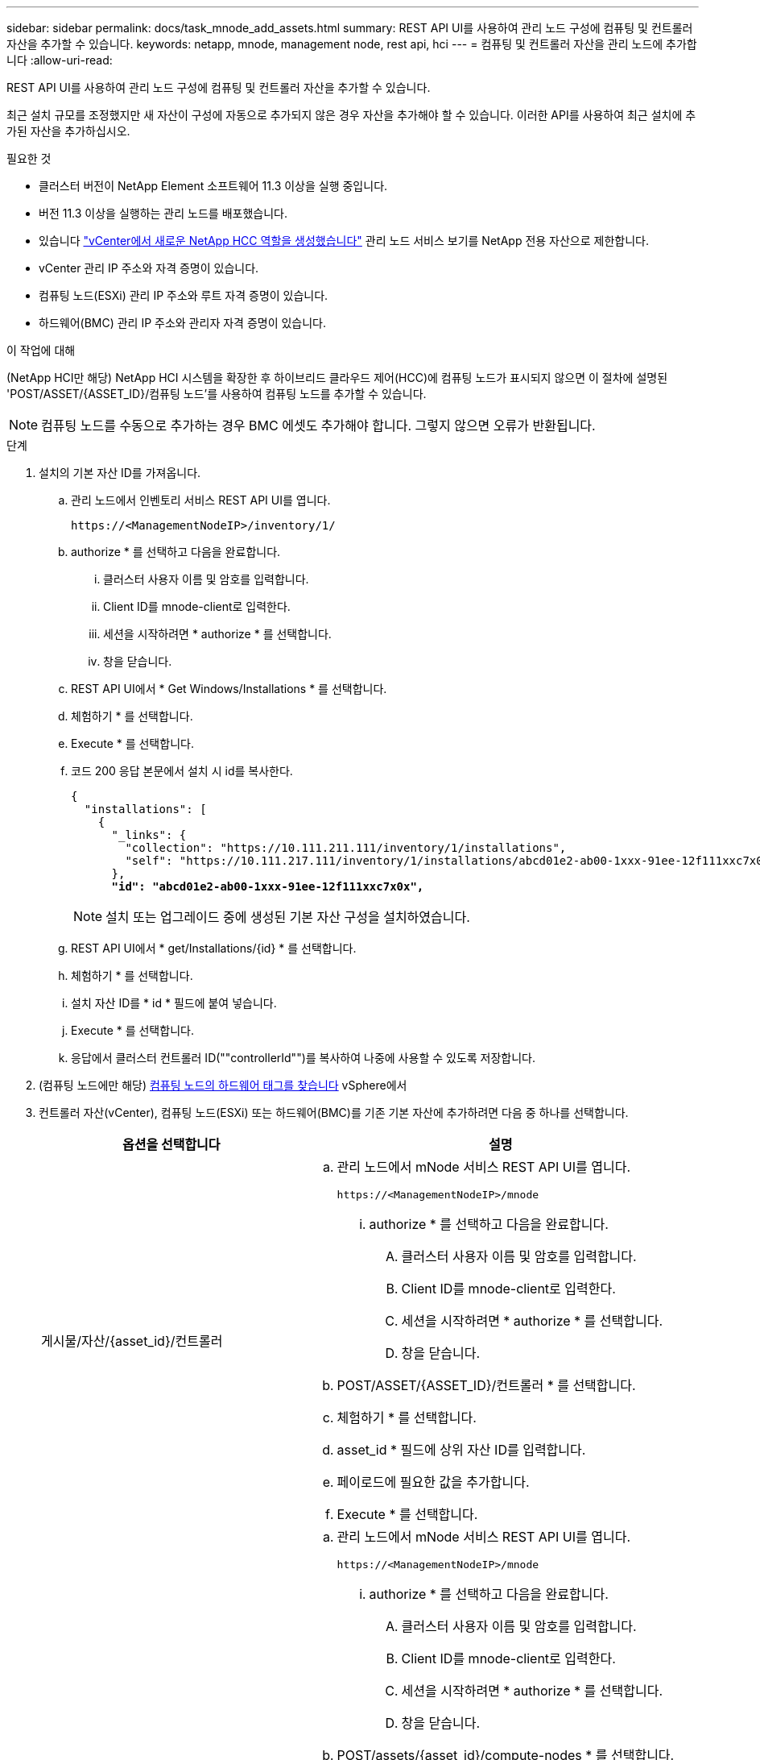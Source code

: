 ---
sidebar: sidebar 
permalink: docs/task_mnode_add_assets.html 
summary: REST API UI를 사용하여 관리 노드 구성에 컴퓨팅 및 컨트롤러 자산을 추가할 수 있습니다. 
keywords: netapp, mnode, management node, rest api, hci 
---
= 컴퓨팅 및 컨트롤러 자산을 관리 노드에 추가합니다
:allow-uri-read: 


[role="lead"]
REST API UI를 사용하여 관리 노드 구성에 컴퓨팅 및 컨트롤러 자산을 추가할 수 있습니다.

최근 설치 규모를 조정했지만 새 자산이 구성에 자동으로 추가되지 않은 경우 자산을 추가해야 할 수 있습니다. 이러한 API를 사용하여 최근 설치에 추가된 자산을 추가하십시오.

.필요한 것
* 클러스터 버전이 NetApp Element 소프트웨어 11.3 이상을 실행 중입니다.
* 버전 11.3 이상을 실행하는 관리 노드를 배포했습니다.
* 있습니다 link:task_mnode_create_netapp_hcc_role_vcenter.html["vCenter에서 새로운 NetApp HCC 역할을 생성했습니다"] 관리 노드 서비스 보기를 NetApp 전용 자산으로 제한합니다.
* vCenter 관리 IP 주소와 자격 증명이 있습니다.
* 컴퓨팅 노드(ESXi) 관리 IP 주소와 루트 자격 증명이 있습니다.
* 하드웨어(BMC) 관리 IP 주소와 관리자 자격 증명이 있습니다.


.이 작업에 대해
(NetApp HCI만 해당) NetApp HCI 시스템을 확장한 후 하이브리드 클라우드 제어(HCC)에 컴퓨팅 노드가 표시되지 않으면 이 절차에 설명된 'POST/ASSET/{ASSET_ID}/컴퓨팅 노드'를 사용하여 컴퓨팅 노드를 추가할 수 있습니다.


NOTE: 컴퓨팅 노드를 수동으로 추가하는 경우 BMC 에셋도 추가해야 합니다. 그렇지 않으면 오류가 반환됩니다.

.단계
. 설치의 기본 자산 ID를 가져옵니다.
+
.. 관리 노드에서 인벤토리 서비스 REST API UI를 엽니다.
+
[listing]
----
https://<ManagementNodeIP>/inventory/1/
----
.. authorize * 를 선택하고 다음을 완료합니다.
+
... 클러스터 사용자 이름 및 암호를 입력합니다.
... Client ID를 mnode-client로 입력한다.
... 세션을 시작하려면 * authorize * 를 선택합니다.
... 창을 닫습니다.


.. REST API UI에서 * Get Windows/Installations * 를 선택합니다.
.. 체험하기 * 를 선택합니다.
.. Execute * 를 선택합니다.
.. 코드 200 응답 본문에서 설치 시 id를 복사한다.
+
[listing, subs="+quotes"]
----
{
  "installations": [
    {
      "_links": {
        "collection": "https://10.111.211.111/inventory/1/installations",
        "self": "https://10.111.217.111/inventory/1/installations/abcd01e2-ab00-1xxx-91ee-12f111xxc7x0x"
      },
      *"id": "abcd01e2-ab00-1xxx-91ee-12f111xxc7x0x",*
----
+

NOTE: 설치 또는 업그레이드 중에 생성된 기본 자산 구성을 설치하였습니다.

.. REST API UI에서 * get/Installations/{id} * 를 선택합니다.
.. 체험하기 * 를 선택합니다.
.. 설치 자산 ID를 * id * 필드에 붙여 넣습니다.
.. Execute * 를 선택합니다.
.. 응답에서 클러스터 컨트롤러 ID(""controllerId"")를 복사하여 나중에 사용할 수 있도록 저장합니다.


. (컴퓨팅 노드에만 해당) xref:task_mnode_locate_hardware_tag.adoc[컴퓨팅 노드의 하드웨어 태그를 찾습니다] vSphere에서
. 컨트롤러 자산(vCenter), 컴퓨팅 노드(ESXi) 또는 하드웨어(BMC)를 기존 기본 자산에 추가하려면 다음 중 하나를 선택합니다.
+
[cols="40,60"]
|===
| 옵션을 선택합니다 | 설명 


| 게시물/자산/{asset_id}/컨트롤러  a| 
.. 관리 노드에서 mNode 서비스 REST API UI를 엽니다.
+
[listing]
----
https://<ManagementNodeIP>/mnode
----
+
... authorize * 를 선택하고 다음을 완료합니다.
+
.... 클러스터 사용자 이름 및 암호를 입력합니다.
.... Client ID를 mnode-client로 입력한다.
.... 세션을 시작하려면 * authorize * 를 선택합니다.
.... 창을 닫습니다.




.. POST/ASSET/{ASSET_ID}/컨트롤러 * 를 선택합니다.
.. 체험하기 * 를 선택합니다.
.. asset_id * 필드에 상위 자산 ID를 입력합니다.
.. 페이로드에 필요한 값을 추가합니다.
.. Execute * 를 선택합니다.




| 포스트/자산/{asset_id}/컴퓨팅 노드  a| 
.. 관리 노드에서 mNode 서비스 REST API UI를 엽니다.
+
[listing]
----
https://<ManagementNodeIP>/mnode
----
+
... authorize * 를 선택하고 다음을 완료합니다.
+
.... 클러스터 사용자 이름 및 암호를 입력합니다.
.... Client ID를 mnode-client로 입력한다.
.... 세션을 시작하려면 * authorize * 를 선택합니다.
.... 창을 닫습니다.




.. POST/assets/{asset_id}/compute-nodes * 를 선택합니다.
.. 체험하기 * 를 선택합니다.
.. 이전 단계에서 복사한 상위 기본 자산 ID를 * ASSET_ID * 필드에 입력합니다.
.. 페이로드에서 다음을 수행합니다.
+
... IP 필드에 해당 노드의 관리 IP를 입력한다.
... "하드웨어 태그"의 경우 이전 단계에서 저장한 하드웨어 태그 값을 입력합니다.
... 필요에 따라 다른 값을 입력합니다.


.. Execute * 를 선택합니다.




| 게시물/자산/{asset_id}/하드웨어 노드  a| 
.. 관리 노드에서 mNode 서비스 REST API UI를 엽니다.
+
[listing]
----
https://<ManagementNodeIP>/mnode
----
+
... authorize * 를 선택하고 다음을 완료합니다.
+
.... 클러스터 사용자 이름 및 암호를 입력합니다.
.... Client ID를 mnode-client로 입력한다.
.... 세션을 시작하려면 * authorize * 를 선택합니다.
.... 창을 닫습니다.




.. POST/assets/{asset_id}/hardware-nodes * 를 선택합니다.
.. 체험하기 * 를 선택합니다.
.. asset_id * 필드에 상위 자산 ID를 입력합니다.
.. 페이로드에 필요한 값을 추가합니다.
.. Execute * 를 선택합니다.


|===




== 자세한 내용을 확인하십시오

https://docs.netapp.com/us-en/vcp/index.html["vCenter Server용 NetApp Element 플러그인"^]

